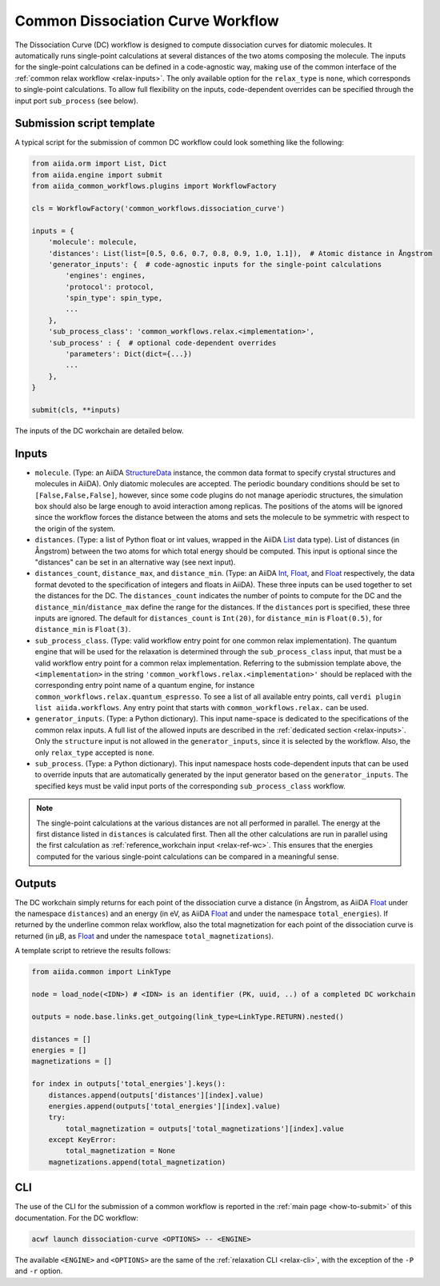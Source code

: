 Common Dissociation Curve Workflow
--------------------------------------

The Dissociation Curve (DC) workflow is designed to compute dissociation curves for diatomic molecules.
It automatically runs single-point calculations at several distances of the two atoms composing the molecule.
The inputs for the single-point calculations can be defined in a code-agnostic way, making use of the common interface of the :ref:`common relax workflow <relax-inputs>`.
The only available option for the ``relax_type`` is ``none``, which corresponds to single-point calculations.
To allow full flexibility on the inputs, code-dependent overrides can be specified through the input port ``sub_process`` (see below).

Submission script template
..........................


A typical script for the submission of common DC workflow could look something like the following:

.. code:: python

    from aiida.orm import List, Dict
    from aiida.engine import submit
    from aiida_common_workflows.plugins import WorkflowFactory

    cls = WorkflowFactory('common_workflows.dissociation_curve')

    inputs = {
        'molecule': molecule,
        'distances': List(list=[0.5, 0.6, 0.7, 0.8, 0.9, 1.0, 1.1]),  # Atomic distance in Ångstrom
        'generator_inputs': {  # code-agnostic inputs for the single-point calculations
            'engines': engines,
            'protocol': protocol,
            'spin_type': spin_type,
            ...
        },
        'sub_process_class': 'common_workflows.relax.<implementation>',
        'sub_process' : {  # optional code-dependent overrides
            'parameters': Dict(dict={...})
            ...
        },
    }

    submit(cls, **inputs)

The inputs of the DC workchain are detailed below.

Inputs
......

* ``molecule``.
  (Type: an AiiDA `StructureData`_ instance, the common data format to specify crystal structures and molecules in AiiDA).
  Only diatomic molecules are accepted.
  The periodic boundary conditions should be set to ``[False,False,False]``, however, since some code plugins do not manage aperiodic structures, the simulation box should also be large enough to avoid interaction among replicas.
  The positions of the atoms will be ignored since the workflow forces the distance between the atoms and sets the molecule to be symmetric with respect to the origin of the system.

* ``distances``.
  (Type: a list of Python float or int values, wrapped in the AiiDA `List`_ data type).
  List of distances (in Ångstrom) between the two atoms for which total energy should be computed.
  This input is optional since the "distances" can be set in an alternative way (see next input).

* ``distances_count``, ``distance_max``, and ``distance_min``.
  (Type: an AiiDA `Int`_, `Float`_, and `Float`_ respectively, the data format devoted to the specification of integers and floats in AiiDA).
  These three inputs can be used together to set the distances for the DC.
  The ``distances_count`` indicates the number of points to compute for the DC and the ``distance_min``/``distance_max`` define the range for the distances.
  If the ``distances`` port is specified, these three inputs are ignored.
  The default for ``distances_count`` is ``Int(20)``, for ``distance_min`` is ``Float(0.5)``, for ``distance_min`` is ``Float(3)``.

* ``sub_process_class``.
  (Type: valid workflow entry point for one common relax implementation).
  The quantum engine that will be used for the relaxation is determined through the ``sub_process_class`` input, that must be a valid workflow entry point for a common relax implementation.
  Referring to the submission template above, the ``<implementation>`` in the string ``'common_workflows.relax.<implementation>'`` should be replaced with the corresponding entry point name of a quantum engine, for instance ``common_workflows.relax.quantum_espresso``.
  To see a list of all available entry points, call ``verdi plugin list aiida.workflows``.
  Any entry point that starts with ``common_workflows.relax.`` can be used.

* ``generator_inputs``.
  (Type: a Python dictionary).
  This input name-space is dedicated to the specifications of the common relax inputs.
  A full list of the allowed inputs are described in the :ref:`dedicated section <relax-inputs>`.
  Only the ``structure`` input is not allowed in the ``generator_inputs``, since it is selected by the workflow.
  Also, the only ``relax_type`` accepted is ``none``.

* ``sub_process``.
  (Type: a Python dictionary).
  This input namespace hosts code-dependent inputs that can be used to override inputs that are automatically generated by the input generator based on the ``generator_inputs``.
  The specified keys must be valid input ports of the corresponding ``sub_process_class`` workflow.

.. note::
  The single-point calculations at the various distances are not all performed in parallel.
  The energy at the first distance listed in ``distances`` is calculated first.
  Then all the other calculations are run in parallel using the first calculation as :ref:`reference_workchain input <relax-ref-wc>`.
  This ensures that the energies computed for the various single-point calculations can be compared in a meaningful sense.



Outputs
.......

The DC workchain simply returns for each point of the dissociation curve a distance (in Ångstrom, as AiiDA `Float`_ under the namespace ``distances``) and an energy (in eV, as AiiDA `Float`_ and under the namespace ``total_energies``).
If returned by the underline common relax workflow, also the total magnetization for each point of the dissociation curve is returned (in μB, as `Float`_ and under the namespace ``total_magnetizations``).

A template script to retrieve the results follows:

.. code:: python

    from aiida.common import LinkType

    node = load_node(<IDN>) # <IDN> is an identifier (PK, uuid, ..) of a completed DC workchain

    outputs = node.base.links.get_outgoing(link_type=LinkType.RETURN).nested()

    distances = []
    energies = []
    magnetizations = []

    for index in outputs['total_energies'].keys():
        distances.append(outputs['distances'][index].value)
        energies.append(outputs['total_energies'][index].value)
        try:
            total_magnetization = outputs['total_magnetizations'][index].value
        except KeyError:
            total_magnetization = None
        magnetizations.append(total_magnetization)



CLI
...

The use of the CLI for the submission of a common workflow is reported in the :ref:`main page <how-to-submit>` of this documentation.
For the DC workflow:

.. code:: console

    acwf launch dissociation-curve <OPTIONS> -- <ENGINE>

The available ``<ENGINE>`` and ``<OPTIONS>`` are the same of the :ref:`relaxation CLI <relax-cli>`, with the exception of the ``-P`` and ``-r`` option.


.. _StructureData: https://aiida-core.readthedocs.io/en/latest/topics/data_types.html#structuredata
.. _Int: https://aiida-core.readthedocs.io/en/latest/topics/data_types.html#core-data-types
.. _Float: https://aiida-core.readthedocs.io/en/latest/topics/data_types.html#core-data-types
.. _List: https://aiida-core.readthedocs.io/en/latest/topics/data_types.html#core-data-types
